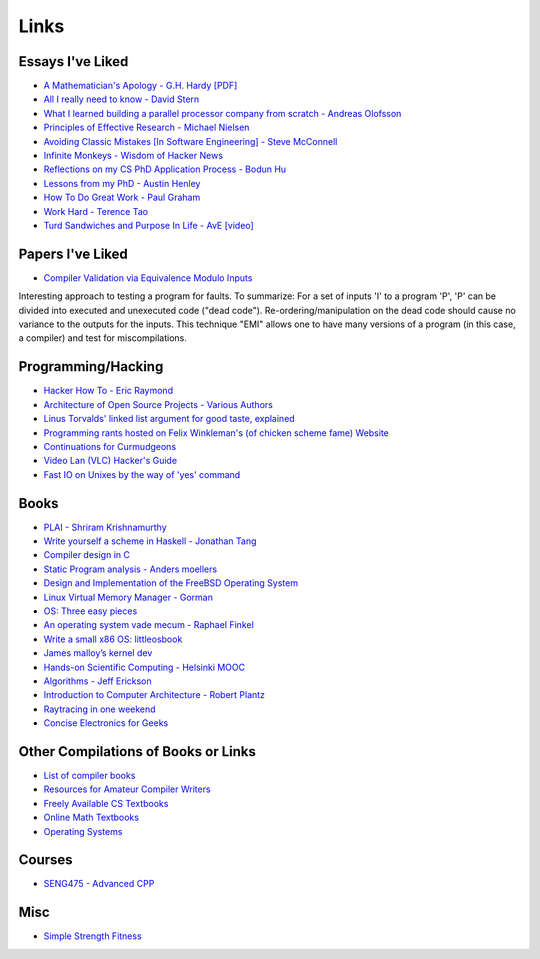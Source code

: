 .. _links:

Links
======

Essays I've Liked
-----------------

- `A Mathematician's Apology - G.H. Hardy [PDF]
  <https://web.njit.edu/~akansu/PAPERS/GHHardy-AMathematiciansApology.pdf>`__
-  `All I really need to know - David
   Stern <http://theory.caltech.edu/~preskill/all-i-really-need-to-know.pdf>`__
-  `What I learned building a parallel processor company from scratch -
   Andreas
   Olofsson <https://parallella.org/wp-content/uploads/2017/01/hipeac_lessons.pdf>`__
- `Principles of Effective Research - Michael Nielsen
  <https://michaelnielsen.org/blog/principles-of-effective-research/>`__
- `Avoiding Classic Mistakes [In Software Engineering] - Steve McConnell
  <https://stevemcconnell.com/wp-content/uploads/2017/08/ClassicMistakes.pdf>`__
- `Infinite Monkeys - Wisdom of Hacker News <https://thomshutt.github.io/infinite-monkeys/>`__
- `Reflections on my CS PhD Application Process - Bodun Hu <https://www.bodunhu.com/blog/posts/reflections-on-my-cs-phd-application-process/>`__
- `Lessons from my PhD - Austin Henley <https://austinhenley.com/blog/lessonsfrommyphd.html>`__
- `How To Do Great Work - Paul Graham <http://paulgraham.com/greatwork.html>`__
- `Work Hard - Terence Tao
  <https://terrytao.wordpress.com/career-advice/work-hard/>`__
- `Turd Sandwiches and Purpose In Life - AvE [video]
  <https://youtu.be/E7RgtMGL7CA?si=n-JG-tI3TODkEODk>`__

Papers I've Liked
-----------------

- `Compiler Validation via Equivalence Modulo Inputs
  <https://web.cs.ucdavis.edu/~su/publications/emi.pdf>`__

Interesting approach to testing a program for faults. To summarize: For a set of
inputs 'I' to a program 'P', 'P' can be divided into executed and unexecuted
code ("dead code"). Re-ordering/manipulation on the dead code should cause no
variance to the outputs for the inputs. This technique "EMI" allows one to 
have many versions of a program (in this case, a compiler) and test for
miscompilations.

Programming/Hacking
-------------------

-  `Hacker How To - Eric
   Raymond <http://www.catb.org/~esr/faqs/hacker-howto.html>`__
- `Architecture of Open Source Projects - Various Authors <https://aosabook.org/en/>`__
- `Linus Torvalds' linked list argument for good taste, explained <https://github.com/mkirchner/linked-list-good-taste>`__
- `Programming rants hosted on Felix Winkleman's (of chicken scheme fame) Website <http://call-with-current-continuation.org/>`__
- `Continuations for Curmudgeons
  <https://intertwingly.net/blog/2005/04/13/Continuations-for-Curmudgeons>`__
- `Video Lan (VLC) Hacker's Guide <https://wiki.videolan.org/Hacker_Guide/Audio_Filters/>`__
- `Fast IO on Unixes by the way of 'yes' command
  <https://www.reddit.com/r/unix/comments/6gxduc/how_is_gnu_yes_so_fast/>`__

Books
-----

-  `PLAI - Shriram
   Krishnamurthy <http://cs.brown.edu/courses/cs173/2012/book/>`__
-  `Write yourself a scheme in Haskell - Jonathan
   Tang <https://en.wikibooks.org/wiki/Write_Yourself_a_Scheme_in_48_Hours>`__
-  `Compiler design in C <https://holub.com/compiler/>`__
-  `Static Program analysis - Anders
   moellers <https://cs.au.dk/%7Eamoeller/spa/>`__
-  `Design and Implementation of the FreeBSD Operating
   System <https://docs.freebsd.org/en/books/design-44bsd/>`__
-  `Linux Virtual Memory Manager -
   Gorman <https://www.kernel.org/doc/gorman/html/understand/>`__
-  `OS: Three easy
   pieces <https://pages.cs.wisc.edu/~remzi/OSTEP/#book-chapters>`__
-  `An operating system vade mecum - Raphael
   Finkel <https://www.alexdelis.eu/k22/VadeMecum.pdf>`__
-  `Write a small x86 OS:
   littleosbook <https://littleosbook.github.io/>`__
-  `James malloy’s kernel
   dev <http://www.jamesmolloy.co.uk/tutorial_html/index.html>`__
-  `Hands-on Scientific Computing - Helsinki
   MOOC <https://handsonscicomp.readthedocs.io/en/latest/>`__
-  `Algorithms - Jeff
   Erickson <http://jeffe.cs.illinois.edu/teaching/algorithms/>`__
-  `Introduction to Computer Architecture - Robert
   Plantz <http://bob.cs.sonoma.edu/IntroCompOrg-RPi/>`__
-  `Raytracing in one
   weekend <https://raytracing.github.io/books/RayTracingInOneWeekend.html>`__
-  `Concise Electronics for
   Geeks <https://lcamtuf.coredump.cx/electronics/>`__

Other Compilations of Books or Links
------------------------------------

-  `List of compiler
   books <https://gcc.gnu.org/wiki/ListOfCompilerBooks>`__
- `Resources for Amateur Compiler Writers <https://c9x.me/compile/bib/>`__
-  `Freely Available CS
   Textbooks <https://csgordon.github.io/books.html>`__
-  `Online Math
   Textbooks <http://people.math.gatech.edu/~cain/textbooks/onlinebooks.html>`__
-  `Operating Systems <https://port70.net/~nsz/06_os.html>`__

Courses
-------

-  `SENG475 - Advanced
   CPP <https://www.ece.uvic.ca/~frodo/cppbook/#videos>`__

Misc
----

-  `Simple Strength Fitness <https://ss.fitness/>`__
